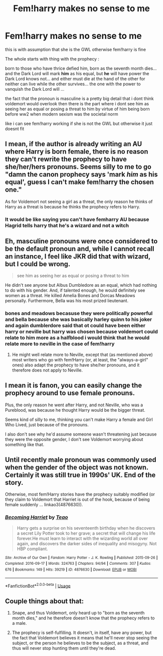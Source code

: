 #+TITLE: Fem!harry makes no sense to me

* Fem!harry makes no sense to me
:PROPERTIES:
:Author: Kingslayer629736
:Score: 0
:DateUnix: 1576133888.0
:DateShort: 2019-Dec-12
:FlairText: Discussion
:END:
this is with assumption that she is the GWL otherwise fem!harry is fine

The whole starts with thing with the prophecy :

born to those who have thrice defied him, born as the seventh month dies... and the Dark Lord will mark *him* as his equal, but *he* will have power the Dark Lord knows not... and either must die at the hand of the other for neither can live while the other survives... the one with the power to vanquish the Dark Lord will ...

the fact that the pronoun is masculine is a pretty big detail that i dont think voldemort would overlook then there is the part where i dont see him as seeing her as equal or posing a threat to him by virtue of him being born before ww2 when modern sexism was the societal norm

like i can see fem!harry working if she is not the GWL but otherwise it just doesnt fit


** I mean, if the author is already writing an AU where Harry is born female, there is no reason they can't rewrite the prophecy to have she/her/hers pronouns. Seems silly to me to go "damn the canon prophecy says 'mark /him/ as his equal', guess I can't make fem!harry the chosen one."

As for Voldemort not seeing a girl as a threat, the only reason he thinks of Harry as a threat is because he thinks the prophecy refers to Harry.
:PROPERTIES:
:Author: TheCowofAllTime
:Score: 27
:DateUnix: 1576136860.0
:DateShort: 2019-Dec-12
:END:

*** It would be like saying you can't have femharry AU because Hagrid tells harry that he's a wizard and not a witch
:PROPERTIES:
:Author: PawnJJ
:Score: 14
:DateUnix: 1576144998.0
:DateShort: 2019-Dec-12
:END:


** Eh, masculine pronouns were once considered to be the default pronoun and, while I cannot recall an instance, I feel like JKR did that with wizard, but I could be wrong.

#+begin_quote
  see him as seeing her as equal or posing a threat to him
#+end_quote

He didn't see anyone but Albus Dumbledore as an equal, which had nothing to do with his gender. And, if talented enough, he would definitely see women as a threat. He killed Amelia Bones and Dorcas Meadows personally. Furthermore, Bella was his most prized lieutenant.
:PROPERTIES:
:Author: Ash_Lestrange
:Score: 12
:DateUnix: 1576135997.0
:DateShort: 2019-Dec-12
:END:

*** bones and meadows becasuse they were politically powerful and bella because she was basically harley quinn to his joker and again dumblerdore said that ot could have been either harry or neville but harry was chosen because voldemort could relate to him more as a halfblood i would think that he would relate more to neville in the case of fem!harry
:PROPERTIES:
:Author: Kingslayer629736
:Score: -9
:DateUnix: 1576136666.0
:DateShort: 2019-Dec-12
:END:

**** He might well relate more to Neville, except that (as mentioned above) most writers who go with fem!Harry (or, at least, the "always-a-girl" ones) also adapt the prophecy to have she/her pronouns, and it therefore does not apply to Neville.
:PROPERTIES:
:Author: swishyclang
:Score: 4
:DateUnix: 1576148876.0
:DateShort: 2019-Dec-12
:END:


** I mean it is fanon, you can easily change the prophecy around to use female pronouns.

Plus, the only reason he went after Harry, and not Neville, who was a Pureblood, was because he thought Harry would be the bigger threat.

Seems kind of silly to me, thinking you can't make Harry a female and Girl Who Lived, just because of the pronouns.

I also don't see why he'd assume someone wasn't threatening just because they were the opposite gender, I don't see Voldemort worrying about something like that.
:PROPERTIES:
:Author: SnarkyAndProud
:Score: 8
:DateUnix: 1576154165.0
:DateShort: 2019-Dec-12
:END:


** Until recently male pronoun was commonly used when the gender of the object was not known. Certainly it was still true in 1990s' UK. End of the story.

Otherwise, most fem!Harry stories have the prophecy suitably modified (or they claim to Voldemort that Harriet is out of the hook, because of being female suddenly ... linkao3(4876630)).
:PROPERTIES:
:Author: ceplma
:Score: 10
:DateUnix: 1576135402.0
:DateShort: 2019-Dec-12
:END:

*** [[https://archiveofourown.org/works/4876630][*/Becoming Harriet/*]] by [[https://www.archiveofourown.org/users/Teao/pseuds/Teao][/Teao/]]

#+begin_quote
  Harry gets a surprise on his seventeenth birthday when he discovers a secret Lily Potter took to her grave; a secret that will change his life forever.He must learn to interact with the wizarding world all over again, and discovers the darker sides of inequality and misogyny. Not HBP compliant.
#+end_quote

^{/Site/:} ^{Archive} ^{of} ^{Our} ^{Own} ^{*|*} ^{/Fandom/:} ^{Harry} ^{Potter} ^{-} ^{J.} ^{K.} ^{Rowling} ^{*|*} ^{/Published/:} ^{2015-09-26} ^{*|*} ^{/Completed/:} ^{2016-09-17} ^{*|*} ^{/Words/:} ^{324763} ^{*|*} ^{/Chapters/:} ^{94/94} ^{*|*} ^{/Comments/:} ^{307} ^{*|*} ^{/Kudos/:} ^{676} ^{*|*} ^{/Bookmarks/:} ^{149} ^{*|*} ^{/Hits/:} ^{39219} ^{*|*} ^{/ID/:} ^{4876630} ^{*|*} ^{/Download/:} ^{[[https://archiveofourown.org/downloads/4876630/Becoming%20Harriet.epub?updated_at=1566675285][EPUB]]} ^{or} ^{[[https://archiveofourown.org/downloads/4876630/Becoming%20Harriet.mobi?updated_at=1566675285][MOBI]]}

--------------

*FanfictionBot*^{2.0.0-beta} | [[https://github.com/tusing/reddit-ffn-bot/wiki/Usage][Usage]]
:PROPERTIES:
:Author: FanfictionBot
:Score: 0
:DateUnix: 1576135409.0
:DateShort: 2019-Dec-12
:END:


** Couple things about that:

1. Snape, and thus Voldemort, only heard up to "born as the seventh month dies," and he therefore doesn't know that the prophecy refers to a male.

2. The prophecy is self-fulfilling. It doesn't, in itself, have any power, but the fact that Voldemort believes it means that he'll never stop seeing the subject, or the person he believes to be the subject, as a threat, and thus will never stop hunting them until they're dead.
:PROPERTIES:
:Author: DeliSoupItExplodes
:Score: 1
:DateUnix: 1576335672.0
:DateShort: 2019-Dec-14
:END:
